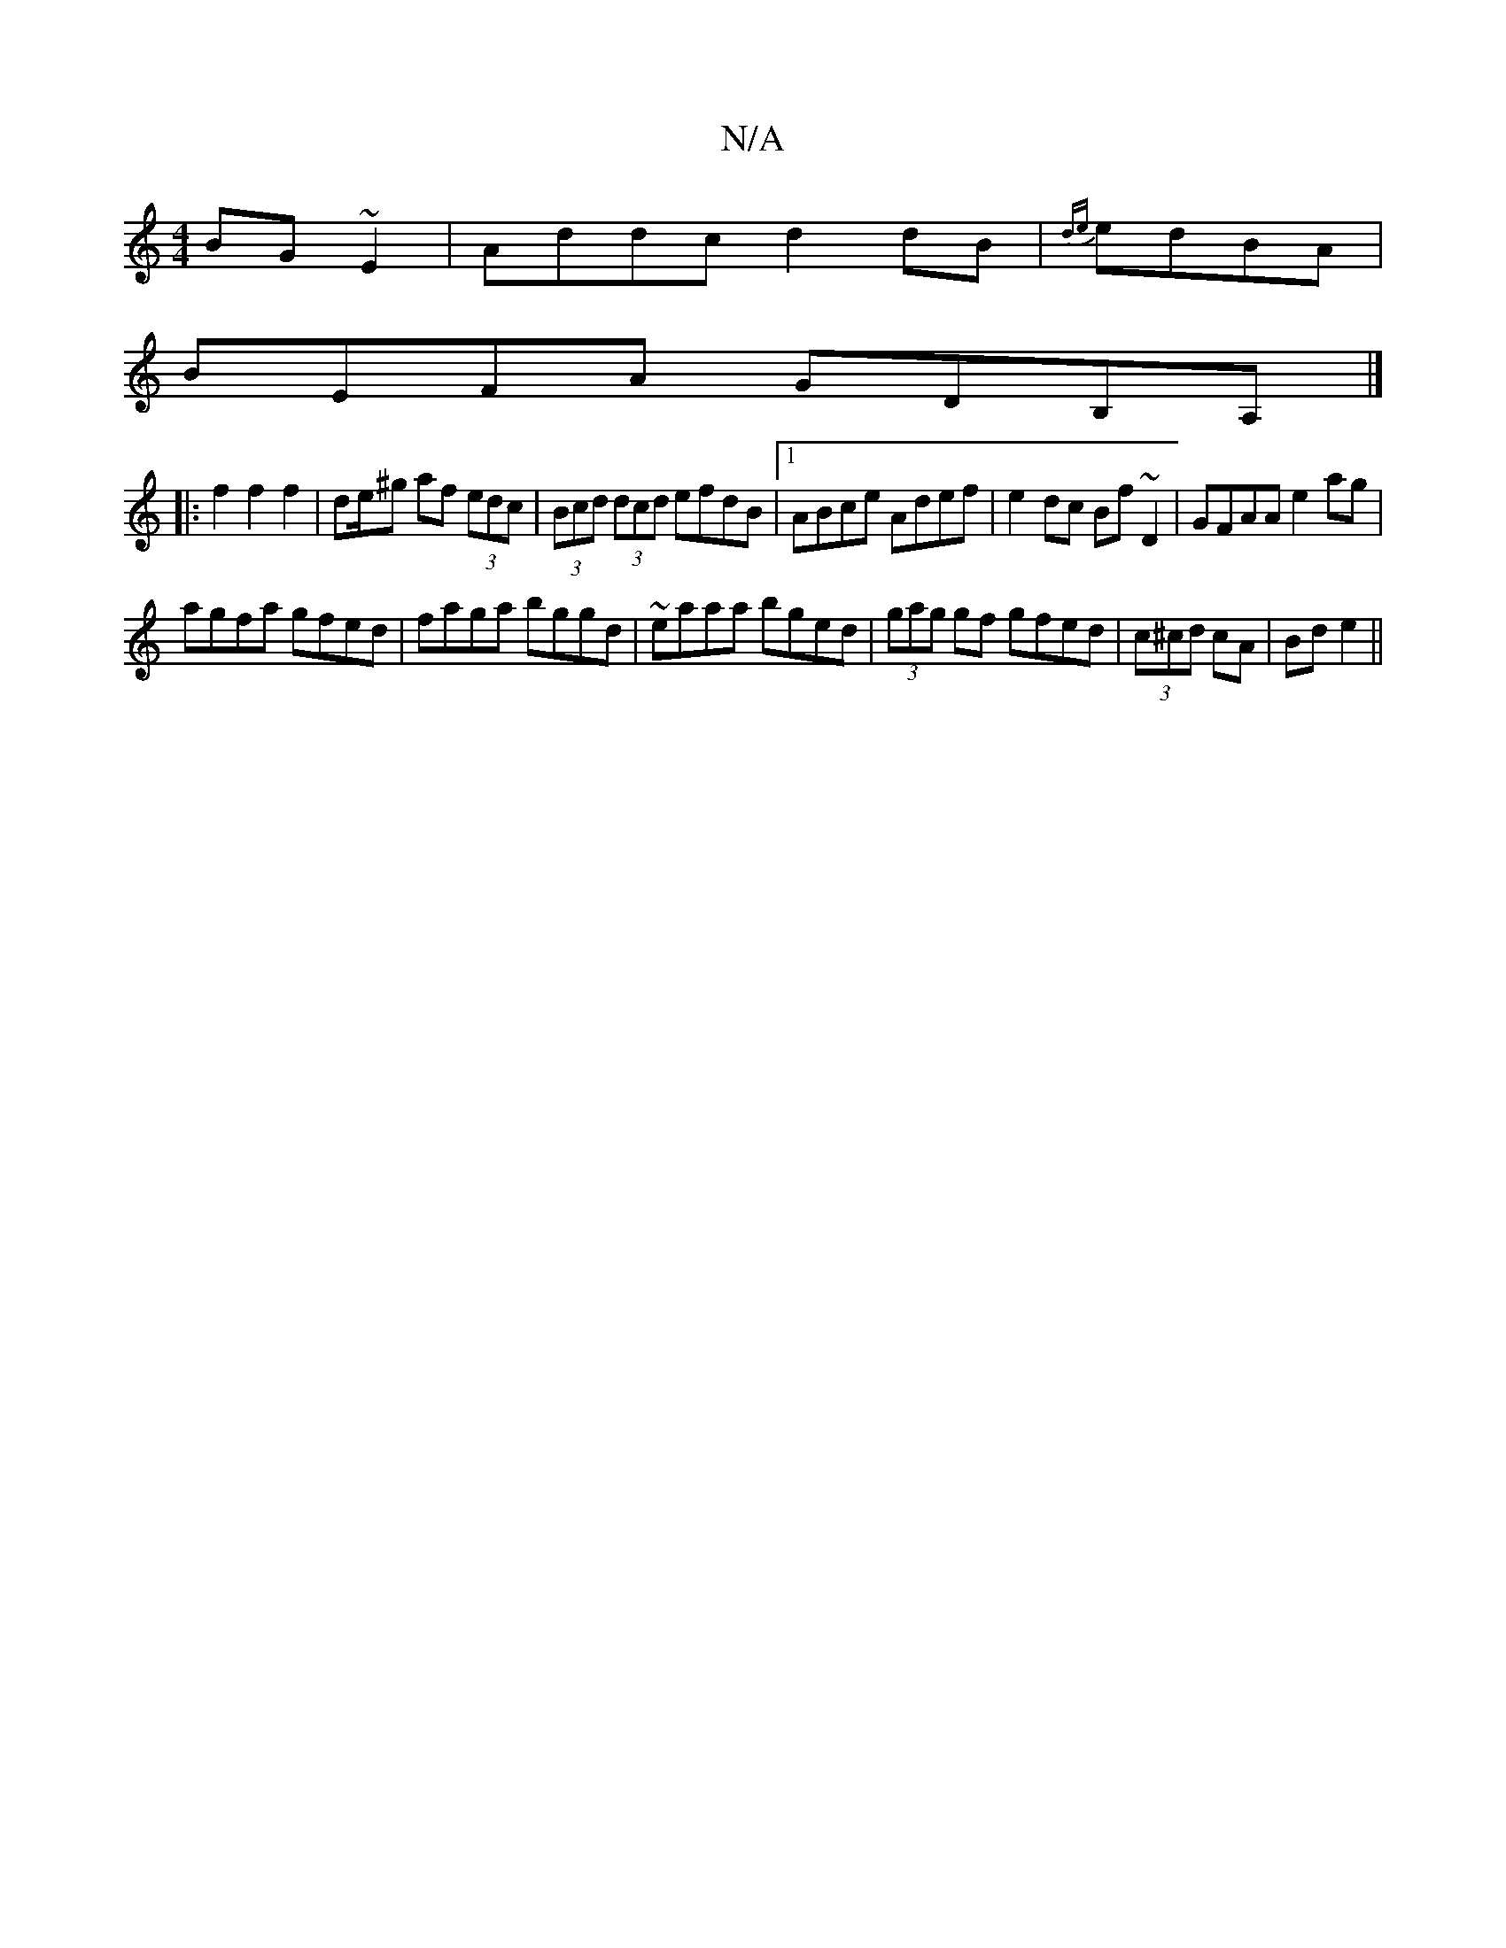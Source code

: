 X:1
T:N/A
M:4/4
R:N/A
K:Cmajor
BG~E2|Addc d2dB|{de} edBA |
BEFA GDB,A, |]
|:f2f2f2|de/^g af (3edc | (3Bcd (3dcd efdB |[1 ABce Adef | e2dc Bf~D2|GFAA e2ag|
agfa gfed|faga bggd|~eaaa bged|(3gag gf gfed | (3c^cd cA| Bd e2 ||

ef|aged 